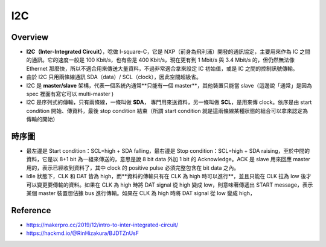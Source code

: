 I2C
=========

Overview
------------

- **I2C（Inter-Integrated Circuit）**，唸做 I-square-C，它是 NXP（前身為飛利浦）開發的通訊協定，主要用來作為 IC 之間的通訊。它的速度一般是 100 Kbit/s，也有些是 400 Kbit/s，現在更有到 1 Mbit/s 與 3.4 Mbit/s 的，但仍然無法像 Ethernet 那麼快，所以不適合用來傳送大量資料，不過非常適合拿來設定 IC 初始值，或是 IC 之間的控制訊號傳輸。
- 由於 I2C 只用兩條線通訊 SDA（data）/ SCL（clock），因此空間超級省。
- I2C 是 **master/slave** 架構，代表一個系統內通常**只能有一個 master**，其他裝置只能當 slave（這邊說「通常」是因為 spec 裡面有寫它可以 multi-master )
- I2C 是序列式的傳輸，只有兩條線，一條叫做 **SDA**， 專門用來送資料，另一條叫做 **SCL**，是用來傳 clock。依序是由 start condition 開始、傳資料，最後 stop condition 結束（所謂 start condition 就是這兩條線某種狀態的組合可以拿來認定為傳輸的開始）

時序圖
-------

.. image:: ./Images/i2c_sda_scl.png

- 最左邊是 Start condition：SCL=high + SDA falling，最右邊是 Stop condition：SCL=high + SDA raising，至於中間的資料，它是以 8+1 bit 為一組來傳送的，意思是說 8 bit data 外加 1 bit 的 Acknowledge。ACK 是 slave 用來回應 master 用的，表示已經收到資料了，其中 clock 的 positive pulse 必須完整包含在 bit data 之內。
- Idle 狀態下，CLK 和 DAT 皆為 high，而**資料的傳輸只有在 CLK 為 high 時可以進行**，並且只能在 CLK 拉為 low 後才可以變更要傳輸的資料。如果在 CLK 為 high 時將 DAT signal 從 high 變成 low，則意味著傳遞出 START message，表示某個 master 裝置想佔據 bus 進行傳輸。如果在 CLK 為 high 時將 DAT signal 從 low 變成 high，


.. image:: ./Images/i2c_data_validity.png


Reference
-------------

- https://makerpro.cc/2019/12/intro-to-inter-integrated-circuit/
- https://hackmd.io/@RinHizakura/BJDTZnUsF